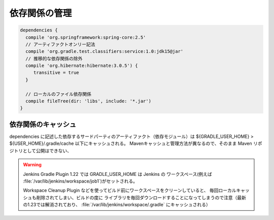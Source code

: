 依存関係の管理
=========================

.. sourcecode:: groovy

   dependencies {
     compile 'org.springframework:spring-core:2.5'
     // アーティファクトオンリー記法
     compile 'org.gradle.test.classifiers:service:1.0:jdk15@jar'
     // 推移的な依存関係の除外
     compile 'org.hibernate:hibernate:3.0.5') {
        transitive = true
     }

     // ローカルのファイル依存関係
     compile fileTree(dir: 'libs', include: '*.jar')
   }

依存関係のキャッシュ
~~~~~~~~~~~~~~~~~~~~~~~~~

dependencies に記述した依存するサードパーティのアーティファクト（依存モジュール）は
${GRADLE_USER_HOME} > ${USER_HOME}/.gradle/cache 以下にキャッシュされる。
Mavenキャッシュと管理方法が異なるので、そのまま Maven リポジトリとして公開はできない、


.. warning::

  Jenkins Gradle Plugin 1.22 では GRADLE_USER_HOME は Jenkins の
  ワークスペース(例えば :file:`/var/lib/jenkins/workspace/job1`)がセットされる。

  Workspace Cleanup Plugin などを使ってビルド前にワークスペースをクリーンしていると、
  毎回ローカルキャッシュも削除されてしまい、ビルドの度に
  ライブラリを毎回ダウンロードすることになってしまうので注意（最新の1.23では解消されており、
  :file:`/var/lib/jenkins/workspace/.gradle` にキャッシュされる）
